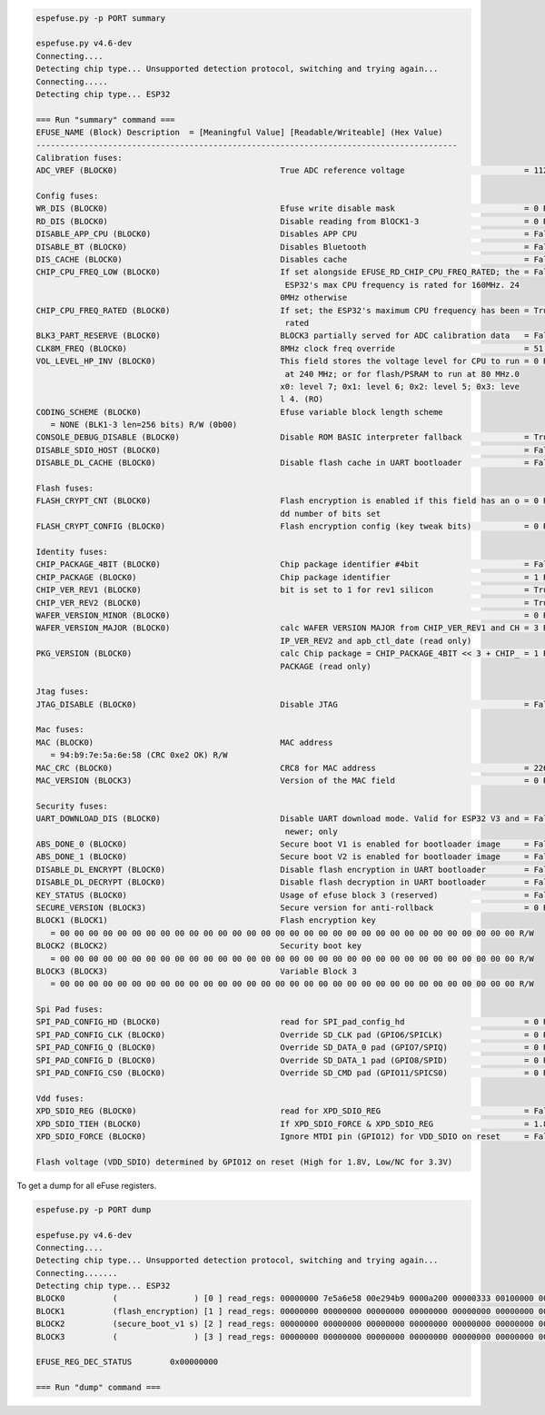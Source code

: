.. code-block:: none

    espefuse.py -p PORT summary

    espefuse.py v4.6-dev
    Connecting....
    Detecting chip type... Unsupported detection protocol, switching and trying again...
    Connecting.....
    Detecting chip type... ESP32

    === Run "summary" command ===
    EFUSE_NAME (Block) Description  = [Meaningful Value] [Readable/Writeable] (Hex Value)
    ----------------------------------------------------------------------------------------
    Calibration fuses:
    ADC_VREF (BLOCK0)                                  True ADC reference voltage                         = 1121 R/W (0b00011)

    Config fuses:
    WR_DIS (BLOCK0)                                    Efuse write disable mask                           = 0 R/W (0x0000)
    RD_DIS (BLOCK0)                                    Disable reading from BlOCK1-3                      = 0 R/W (0x0)
    DISABLE_APP_CPU (BLOCK0)                           Disables APP CPU                                   = False R/W (0b0)
    DISABLE_BT (BLOCK0)                                Disables Bluetooth                                 = False R/W (0b0)
    DIS_CACHE (BLOCK0)                                 Disables cache                                     = False R/W (0b0)
    CHIP_CPU_FREQ_LOW (BLOCK0)                         If set alongside EFUSE_RD_CHIP_CPU_FREQ_RATED; the = False R/W (0b0)
                                                        ESP32's max CPU frequency is rated for 160MHz. 24
                                                       0MHz otherwise
    CHIP_CPU_FREQ_RATED (BLOCK0)                       If set; the ESP32's maximum CPU frequency has been = True R/W (0b1)
                                                        rated
    BLK3_PART_RESERVE (BLOCK0)                         BLOCK3 partially served for ADC calibration data   = False R/W (0b0)
    CLK8M_FREQ (BLOCK0)                                8MHz clock freq override                           = 51 R/W (0x33)
    VOL_LEVEL_HP_INV (BLOCK0)                          This field stores the voltage level for CPU to run = 0 R/W (0b00)
                                                        at 240 MHz; or for flash/PSRAM to run at 80 MHz.0
                                                       x0: level 7; 0x1: level 6; 0x2: level 5; 0x3: leve
                                                       l 4. (RO)
    CODING_SCHEME (BLOCK0)                             Efuse variable block length scheme
       = NONE (BLK1-3 len=256 bits) R/W (0b00)
    CONSOLE_DEBUG_DISABLE (BLOCK0)                     Disable ROM BASIC interpreter fallback             = True R/W (0b1)
    DISABLE_SDIO_HOST (BLOCK0)                                                                            = False R/W (0b0)
    DISABLE_DL_CACHE (BLOCK0)                          Disable flash cache in UART bootloader             = False R/W (0b0)

    Flash fuses:
    FLASH_CRYPT_CNT (BLOCK0)                           Flash encryption is enabled if this field has an o = 0 R/W (0b0000000)
                                                       dd number of bits set
    FLASH_CRYPT_CONFIG (BLOCK0)                        Flash encryption config (key tweak bits)           = 0 R/W (0x0)

    Identity fuses:
    CHIP_PACKAGE_4BIT (BLOCK0)                         Chip package identifier #4bit                      = False R/W (0b0)
    CHIP_PACKAGE (BLOCK0)                              Chip package identifier                            = 1 R/W (0b001)
    CHIP_VER_REV1 (BLOCK0)                             bit is set to 1 for rev1 silicon                   = True R/W (0b1)
    CHIP_VER_REV2 (BLOCK0)                                                                                = True R/W (0b1)
    WAFER_VERSION_MINOR (BLOCK0)                                                                          = 0 R/W (0b00)
    WAFER_VERSION_MAJOR (BLOCK0)                       calc WAFER VERSION MAJOR from CHIP_VER_REV1 and CH = 3 R/W (0b011)
                                                       IP_VER_REV2 and apb_ctl_date (read only)
    PKG_VERSION (BLOCK0)                               calc Chip package = CHIP_PACKAGE_4BIT << 3 + CHIP_ = 1 R/W (0x1)
                                                       PACKAGE (read only)

    Jtag fuses:
    JTAG_DISABLE (BLOCK0)                              Disable JTAG                                       = False R/W (0b0)

    Mac fuses:
    MAC (BLOCK0)                                       MAC address
       = 94:b9:7e:5a:6e:58 (CRC 0xe2 OK) R/W
    MAC_CRC (BLOCK0)                                   CRC8 for MAC address                               = 226 R/W (0xe2)
    MAC_VERSION (BLOCK3)                               Version of the MAC field                           = 0 R/W (0x00)

    Security fuses:
    UART_DOWNLOAD_DIS (BLOCK0)                         Disable UART download mode. Valid for ESP32 V3 and = False R/W (0b0)
                                                        newer; only
    ABS_DONE_0 (BLOCK0)                                Secure boot V1 is enabled for bootloader image     = False R/W (0b0)
    ABS_DONE_1 (BLOCK0)                                Secure boot V2 is enabled for bootloader image     = False R/W (0b0)
    DISABLE_DL_ENCRYPT (BLOCK0)                        Disable flash encryption in UART bootloader        = False R/W (0b0)
    DISABLE_DL_DECRYPT (BLOCK0)                        Disable flash decryption in UART bootloader        = False R/W (0b0)
    KEY_STATUS (BLOCK0)                                Usage of efuse block 3 (reserved)                  = False R/W (0b0)
    SECURE_VERSION (BLOCK3)                            Secure version for anti-rollback                   = 0 R/W (0x00000000)
    BLOCK1 (BLOCK1)                                    Flash encryption key
       = 00 00 00 00 00 00 00 00 00 00 00 00 00 00 00 00 00 00 00 00 00 00 00 00 00 00 00 00 00 00 00 00 R/W
    BLOCK2 (BLOCK2)                                    Security boot key
       = 00 00 00 00 00 00 00 00 00 00 00 00 00 00 00 00 00 00 00 00 00 00 00 00 00 00 00 00 00 00 00 00 R/W
    BLOCK3 (BLOCK3)                                    Variable Block 3
       = 00 00 00 00 00 00 00 00 00 00 00 00 00 00 00 00 00 00 00 00 00 00 00 00 00 00 00 00 00 00 00 00 R/W

    Spi Pad fuses:
    SPI_PAD_CONFIG_HD (BLOCK0)                         read for SPI_pad_config_hd                         = 0 R/W (0b00000)
    SPI_PAD_CONFIG_CLK (BLOCK0)                        Override SD_CLK pad (GPIO6/SPICLK)                 = 0 R/W (0b00000)
    SPI_PAD_CONFIG_Q (BLOCK0)                          Override SD_DATA_0 pad (GPIO7/SPIQ)                = 0 R/W (0b00000)
    SPI_PAD_CONFIG_D (BLOCK0)                          Override SD_DATA_1 pad (GPIO8/SPID)                = 0 R/W (0b00000)
    SPI_PAD_CONFIG_CS0 (BLOCK0)                        Override SD_CMD pad (GPIO11/SPICS0)                = 0 R/W (0b00000)

    Vdd fuses:
    XPD_SDIO_REG (BLOCK0)                              read for XPD_SDIO_REG                              = False R/W (0b0)
    XPD_SDIO_TIEH (BLOCK0)                             If XPD_SDIO_FORCE & XPD_SDIO_REG                   = 1.8V R/W (0b0)
    XPD_SDIO_FORCE (BLOCK0)                            Ignore MTDI pin (GPIO12) for VDD_SDIO on reset     = False R/W (0b0)

    Flash voltage (VDD_SDIO) determined by GPIO12 on reset (High for 1.8V, Low/NC for 3.3V)


To get a dump for all eFuse registers.

.. code-block:: none

    espefuse.py -p PORT dump

    espefuse.py v4.6-dev
    Connecting....
    Detecting chip type... Unsupported detection protocol, switching and trying again...
    Connecting.......
    Detecting chip type... ESP32
    BLOCK0          (                ) [0 ] read_regs: 00000000 7e5a6e58 00e294b9 0000a200 00000333 00100000 00000004
    BLOCK1          (flash_encryption) [1 ] read_regs: 00000000 00000000 00000000 00000000 00000000 00000000 00000000 00000000
    BLOCK2          (secure_boot_v1 s) [2 ] read_regs: 00000000 00000000 00000000 00000000 00000000 00000000 00000000 00000000
    BLOCK3          (                ) [3 ] read_regs: 00000000 00000000 00000000 00000000 00000000 00000000 00000000 00000000

    EFUSE_REG_DEC_STATUS        0x00000000

    === Run "dump" command ===
